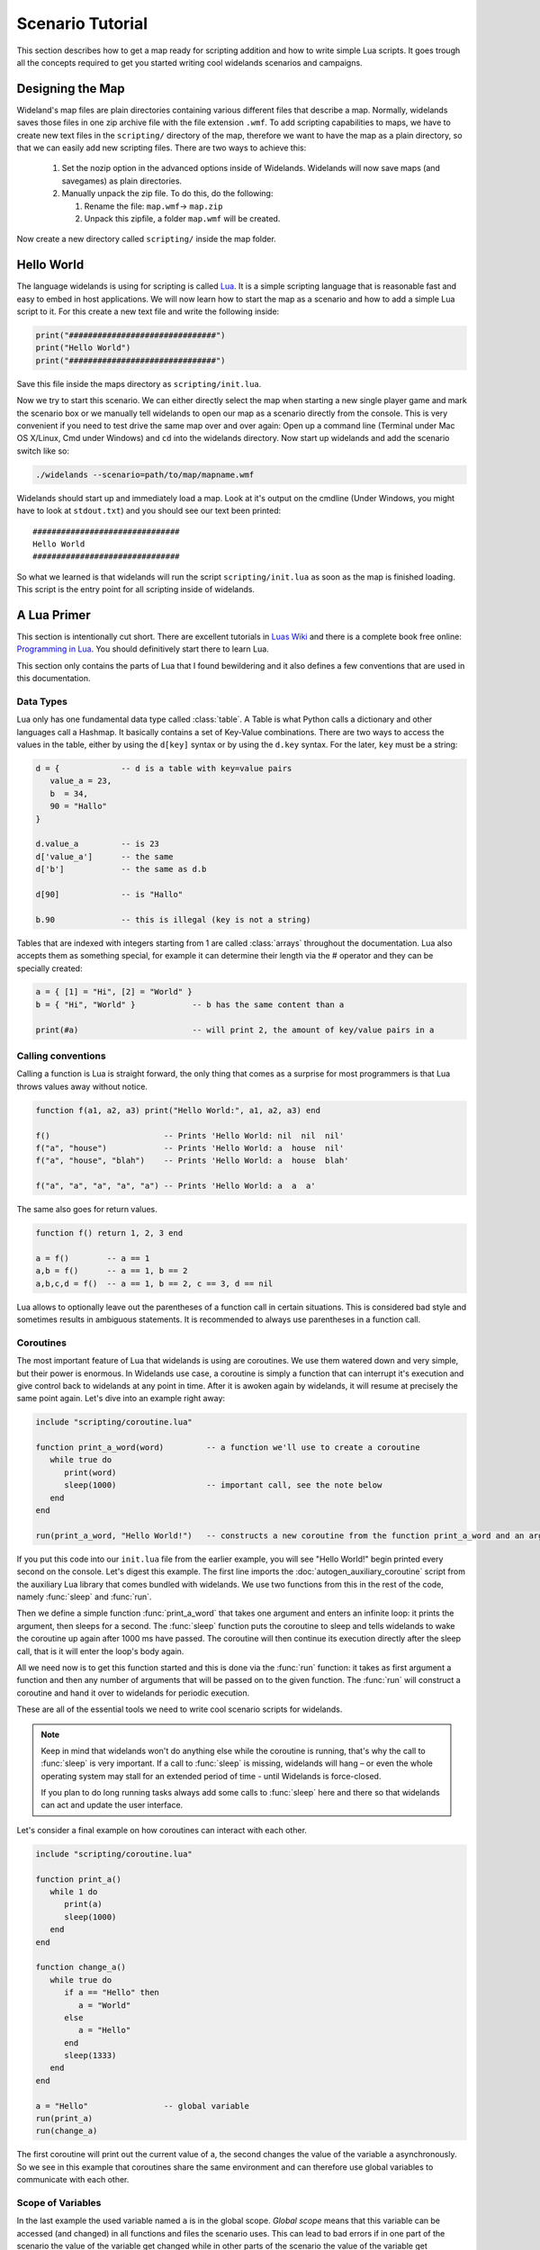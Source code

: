 .. _scenario_tutorial:

Scenario Tutorial
=================

This section describes how to get a map ready for scripting addition and how
to write simple Lua scripts. It goes trough all the concepts required to get
you started writing cool widelands scenarios and campaigns.

Designing the Map
-----------------

Wideland's map files are plain directories containing various different files
that describe a map. Normally, widelands saves those files in one zip archive
file with the file extension ``.wmf``. To add scripting capabilities to maps,
we have to create new text files in the ``scripting/`` directory of the map,
therefore we want to have the map as a plain directory, so that we can
easily add new scripting files. There are two ways to achieve this:

   1. Set the nozip option in the advanced options inside of Widelands.
      Widelands will now save maps (and savegames) as plain directories.
   2. Manually unpack the zip file. To do this, do the following:

      1. Rename the file: ``map.wmf``-> ``map.zip``
      2. Unpack this zipfile, a folder ``map.wmf`` will be created.

Now create a new directory called ``scripting/`` inside the map folder.

Hello World
-----------

The language widelands is using for scripting is called `Lua`_. It is a simple
scripting language that is reasonable fast and easy to embed in host
applications.  We will now learn how to start the map as a scenario and how to
add a simple Lua script to it.  For this create a new text file and write the
following inside:

.. code-block:: lua

   print("###############################")
   print("Hello World")
   print("###############################")

Save this file inside the maps directory as ``scripting/init.lua``.

Now we try to start this scenario. We can either directly select the map when
starting a new single player game and mark the scenario box or we manually
tell widelands to open our map as a scenario directly from the console.
This is very convenient if you need to test drive the same map over and over
again: Open up a command line (Terminal under Mac OS X/Linux, Cmd under
Windows) and ``cd`` into the widelands directory.  Now start up widelands and
add the scenario switch like so:

.. code-block:: sh

   ./widelands --scenario=path/to/map/mapname.wmf

Widelands should start up and immediately load a map. Look at it's output on
the cmdline (Under Windows, you might have to look at ``stdout.txt``) and you
should see our text been printed::

   ###############################
   Hello World
   ###############################

So what we learned is that widelands will run the script
``scripting/init.lua`` as soon as the map is finished loading. This script is
the entry point for all scripting inside of widelands.

.. _`Lua`: http://www.lua.org/

A Lua Primer
------------

This section is intentionally cut short. There are excellent tutorials in
`Luas Wiki`_ and there is a complete book free online: `Programming in Lua`_.
You should definitively start there to learn Lua.

This section only contains the parts of Lua that I found bewildering and it
also defines a few conventions that are used in this documentation.

.. _`Luas Wiki`: http://lua-users.org/wiki/TutorialDirectory
.. _`Programming in Lua`: http://www.lua.org/pil/


Data Types
^^^^^^^^^^

Lua only has one fundamental data type called :class:`table`. A Table is what
Python calls a dictionary and other languages call a Hashmap. It basically
contains a set of Key-Value combinations. There are two ways to access the
values in the table, either by using the ``d[key]`` syntax or by using the
``d.key`` syntax.  For the later, ``key`` must be a string:

.. code-block:: lua

   d = {             -- d is a table with key=value pairs
      value_a = 23,
      b  = 34,
      90 = "Hallo"
   }

   d.value_a         -- is 23
   d['value_a']      -- the same
   d['b']            -- the same as d.b

   d[90]             -- is "Hallo"

   b.90              -- this is illegal (key is not a string)

Tables that are indexed with integers starting from 1 are called
:class:`arrays` throughout the documentation. Lua also accepts them as
something special, for example it can determine their length via the #
operator and they can be specially created:

.. code-block:: lua

   a = { [1] = "Hi", [2] = "World" }
   b = { "Hi", "World" }            -- b has the same content than a

   print(#a)                        -- will print 2, the amount of key/value pairs in a 

Calling conventions
^^^^^^^^^^^^^^^^^^^

Calling a function is Lua is straight forward, the only thing that comes as a
surprise for most programmers is that Lua throws values away without notice.

.. code-block:: lua

   function f(a1, a2, a3) print("Hello World:", a1, a2, a3) end

   f()                        -- Prints 'Hello World: nil  nil  nil'
   f("a", "house")            -- Prints 'Hello World: a  house  nil'
   f("a", "house", "blah")    -- Prints 'Hello World: a  house  blah'

   f("a", "a", "a", "a", "a") -- Prints 'Hello World: a  a  a'

The same also goes for return values.

.. code-block:: lua

   function f() return 1, 2, 3 end

   a = f()        -- a == 1
   a,b = f()      -- a == 1, b == 2
   a,b,c,d = f()  -- a == 1, b == 2, c == 3, d == nil

Lua allows to optionally leave out the parentheses of a function call in
certain situations. This is considered bad style and sometimes results in
ambiguous statements. It is recommended to always use parentheses in a 
function call.

Coroutines
^^^^^^^^^^

The most important feature of Lua that widelands is using are coroutines. We
use them watered down and very simple, but their power is enormous. In
Widelands use case, a coroutine is simply a function that can interrupt it's
execution and give control back to widelands at any point in time. After
it is awoken again by widelands, it will resume at precisely the same point
again. Let's dive into an example right away:

.. code-block:: lua

   include "scripting/coroutine.lua"

   function print_a_word(word)         -- a function we'll use to create a coroutine
      while true do
         print(word)
         sleep(1000)                   -- important call, see the note below
      end
   end

   run(print_a_word, "Hello World!")   -- constructs a new coroutine from the function print_a_word and an argument, and immediately launches this coroutine

If you put this code into our ``init.lua`` file from the earlier example, you
will see "Hello World!" begin printed every second on the console. Let's
digest this example. The first line imports the :doc:`autogen_auxiliary_coroutine`
script from the auxiliary Lua library that comes bundled with widelands. We use two
functions from this in the rest of the code, namely :func:`sleep` and
:func:`run`.

Then we define a simple function :func:`print_a_word` that takes one argument
and enters an infinite loop: it prints the argument, then sleeps for a second.
The :func:`sleep` function puts the coroutine to sleep and tells widelands to
wake the coroutine up again after 1000 ms have passed. The coroutine will then
continue its execution directly after the sleep call, that is it will enter
the loop's body again.

All we need now is to get this function started and this is done via the
:func:`run` function: it takes as first argument a function and then any
number of arguments that will be passed on to the given function. The
:func:`run` will construct a coroutine and hand it over to widelands for
periodic execution.

These are all of the essential tools we need to write cool scenario scripts
for widelands.

.. note::

   Keep in mind that widelands won't do anything else while the coroutine is
   running, that's why the call to :func:`sleep` is very important.
   If a call to :func:`sleep` is missing, widelands will hang – or even the
   whole operating system may stall for an extended period of time - until
   Widelands is force-closed.

   If you plan to do long running tasks always add some calls to 
   :func:`sleep` here and there so that widelands can act and update the user
   interface.

Let's consider a final example on how coroutines can interact with each other.

.. code-block:: lua

   include "scripting/coroutine.lua"

   function print_a()
      while 1 do
         print(a)
         sleep(1000)
      end
   end

   function change_a()
      while true do
         if a == "Hello" then
            a = "World"
         else
            a = "Hello"
         end
         sleep(1333)
      end
   end

   a = "Hello"                -- global variable
   run(print_a)
   run(change_a)

The first coroutine will print out the current value of a, the second changes
the value of the variable ``a`` asynchronously. So we see in this example that
coroutines share the same environment and can therefore use global variables
to communicate with each other.

Scope of Variables
^^^^^^^^^^^^^^^^^^

In the last example the used variable named ``a`` is in the global scope.
`Global scope` means that this variable can be accessed (and changed) in all
functions and files the scenario uses. This can lead to bad errors if in one
part of the scenario the value of the variable get changed while in other parts
of the scenario the value of the variable get calculated. E.g. the example given
above will overwrite the global function :meth:`a` and further calls to
:meth:`a` will not work as expected anymore. To prevent such bad errors it is
recommended to:

1. give global variables a descriptive (possibly unique) name, e.g.::

      player_1 = wl.Game().players[1]

2. use always the keyword ``local`` for variables used in functions and files,
   e.g.::

      local a = "Hello"          -- the scope of this 'a' is the file where it is defined; global 'a' is not changed
      local function change_a()  -- the scope of this function is the file; it can't be called from outside the file
         local a = "World"       -- the scope of this 'a' is the function, both local 'a' and global 'a' are not changed
         print(a)                -- will print "World"
      end
      print(a)                   -- will print "Hello"

For a step by step tutorial for scenarios take a look at the
`Scenario Tutorial <https://www.widelands.org/wiki/Scenario%20Tutorial/>`_ in
our wiki.

Preparing Strings for Translation
---------------------------------

If you want your scenario to be translatable into different languages, it is
important to keep in mind that languages differ widely in their grammar. This
entails that word forms and word order will change, and some languages have
more than one plural form. So, here are some pointers for good string design.
For examples for the formatting discussed here, have a look at 
``data/maps/MP Scenarios/Island Hopping.wmf/scripting/multiplayer_init.lua`` in
the source code.

Marking a String for Translation
^^^^^^^^^^^^^^^^^^^^^^^^^^^^^^^^

Use the function :meth:`_` to mark a string for translation, e.g.

.. code-block:: lua

   print(_("Translate me"))

Strings that contain number variables have to be treated differently; cf.
the `Numbers in Placeholders`_ section below.

Translator Comments
^^^^^^^^^^^^^^^^^^^

If you have a string where you feel that translators will need a bit of help
to understand what it does, you can add a translator comment to it. Translator
comments are particularly useful when you are working with placeholders,
because you can tell the translator what the placeholder will be replaced
with. Translator comments need to be inserted into the code in the line
directly above the translation. Each line of a translator comment has to be
prefixed by ``-- TRANSLATORS:``, like this:

.. code-block:: lua

   -- TRANSLATORS: This is just a test string
   -- TRANSLATORS: With a multiline comment
   print(_("Hello Word"))


Working with Placeholders
^^^^^^^^^^^^^^^^^^^^^^^^^

If you have multiple variables in your script that you wish to include
dynamically in the same string, please use ordered placeholders to give
translators control over the word order. We have implemented a special Lua
function for this called :meth:`string.bformat` that works just like the
``boost::format`` function in C++. Example:

.. code-block:: lua

   local world = _("world")                              -- Will print in Gaelic: "saoghal"
   local hello = _("hello")                              -- Will print in Gaelic: "halò"
   -- TRANSLATORS: %1$s = hello, %2$s = world
   print  (_ "The %1$s is '%2$s'"):bformat(hello, world) -- Will print in Gaelic: "Is 'halò' an saoghal"


Numbers in Placeholders
^^^^^^^^^^^^^^^^^^^^^^^

Not all languages' number systems work the same as in English. For example, the
Gaelic word for "cat" conveniently is "cat", and this is how its plural works:
`0 cat`, `1 or 2 chat`, `3 cait`, `11 or 12 chat`, `13 cait`, `20 cat`...
So, instead of using ``_`` to fetch the translation, any string containing a
placeholder that is a number should be fetched with :meth:`ngettext` instead.
First, you fetch the correct plural form, using the number variable and ``ngettext``:

.. code-block:: lua

   pretty_plurals_string = ngettext("There is %s world" , "There are %s worlds", number_of_worlds)


Then you still need to format the string with your variable:

.. code-block:: lua

   print pretty_plurals_string:bformat(number_of_worlds)

If you have a string with multiple numbers in it that would trigger plural
forms, split it into separate strings that you can fetch with ``ngettext``.
You can then combine them with ``bformat`` and ordered placeholders.


Handling Long Strings
^^^^^^^^^^^^^^^^^^^^^

If you have a really long string, e.g. a dialog stretching over multiple
sentences, check if there is a logical place where you could split this into
two separate strings for translators. We don't have a "break after x characters"
rule for this; please use common sense here. It is easier for translators to
translate smaller chunks, and if you should have to change the string later on,
e.g. to fix a typo, you will break less translations. The strings will be put
into the translation files in the same order as they appear in the source code,
so the context will remain intact for the translators.

Note that simply concatenating two translatable strings with ``..``
does not work in all languages. To achieve the desired effect, use
the function :meth:`join_sentences` with the two sentences as
arguments, or :meth:`paragraphdivider` if you wish the text to
continue on a new paragraph.

Never assemble a single localized sentence with the ``..``
operator. Use :meth:`string.bformat` with appropriate
placeholder substitutions for such cases.

Also, please hide all formatting control characters from our translators. This
includes :ref:`richtext tags <richtext.lua>` as well as new lines in the code!
For an example, have a look at ``data/campaigns/atl01.wmf/scripting/texts.lua``.


.. vim:ft=rst:spelllang=en:spell
